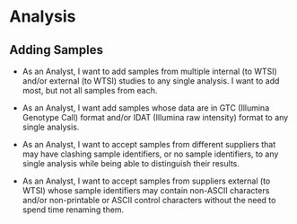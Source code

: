 

* Analysis

** Adding Samples

   - As an Analyst, I want to add samples from multiple internal (to
     WTSI) and/or external (to WTSI) studies to any single analysis. I
     want to add most, but not all samples from each.

   - As an Analyst, I want add samples whose data are in GTC (Illumina
     Genotype Call) format and/or IDAT (Illumina raw intensity) format
     to any single analysis.

   - As an Analyst, I want to accept samples from different suppliers
     that may have clashing sample identifiers, or no sample
     identifiers, to any single analysis while being able to
     distinguish their results.

   - As an Analyst, I want to accept samples from suppliers external
     (to WTSI) whose sample identifiers may contain non-ASCII
     characters and/or non-printable or ASCII control characters
     without the need to spend time renaming them.


